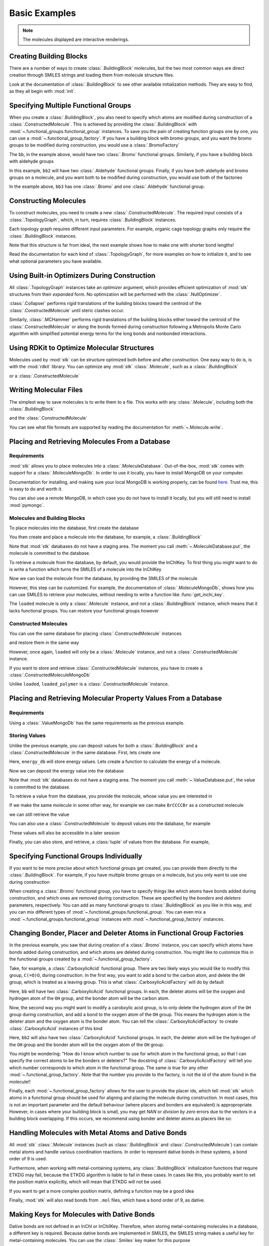 ==============
Basic Examples
==============


.. note::

    The molecules displayed are interactive renderings.


Creating Building Blocks
========================

There are a number of ways to create :class:`.BuildingBlock` molecules,
but the two most common ways are direct creation through SMILES
strings and loading them from molecule structure files.


.. testsetup:: creating-building-blocks

    import stk
    import os
    import pathlib

    path = pathlib.Path('path/to/file.mol')
    os.makedirs(path.parent, exist_ok=True)
    stk.MolWriter().write(
        molecule=stk.BuildingBlock('NCCCN'),
        path=str(path),
    )


.. testcode:: creating-building-blocks

    import stk

    bb1 = stk.BuildingBlock('NCCCN')
    bb2 = stk.BuildingBlock.init_from_file('path/to/file.mol')

.. moldoc::

    import moldoc.molecule as molecule
    import stk

    bb1 = stk.BuildingBlock('NCCCN')

    moldoc_display_molecule = molecule.Molecule(
        atoms=(
            molecule.Atom(
                atomic_number=atom.get_atomic_number(),
                position=position,
            ) for atom, position in zip(
                bb1.get_atoms(),
                bb1.get_position_matrix(),
            )
        ),
        bonds=(
            molecule.Bond(
                atom1_id=bond.get_atom1().get_id(),
                atom2_id=bond.get_atom2().get_id(),
                order=bond.get_order(),
            ) for bond in bb1.get_bonds()
        ),
    )

.. testcode:: creating-building-blocks
    :hide:

    assert stk.Smiles().get_key(bb1) == 'NCCCN'
    assert stk.Smiles().get_key(bb2) == 'NCCCN'

.. testcleanup:: creating-building-blocks

    import shutil

    shutil.rmtree('path')

Look at the documentation of :class:`.BuildingBlock` to see other
available initialization methods. They are easy to find, as they all
begin with :mod:`init`.

Specifying Multiple Functional Groups
=====================================

When you create a :class:`.BuildingBlock`, you also need to specify
which atoms are modified during construction of a
:class:`.ConstructedMolecule`. This is achieved by providing the
:class:`.BuildingBlock` with
:mod:`~.functional_groups.functional_group` instances. To save you
the pain of creating function groups one by one, you can use a
:mod:`~.functional_group_factory`. If you have a building block
with bromo groups, and you want the bromo groups to be modified
during construction, you would use a :class:`.BromoFactory`

.. testcode:: specifying-multiple-functional-groups

    import stk

    bb = stk.BuildingBlock('BrCCCBr', [stk.BromoFactory()])

.. testcode:: specifying-multiple-functional-groups
    :hide:

    assert all(
        isinstance(fg, stk.Bromo) for fg in bb.get_functional_groups()
    )
    assert bb.get_num_functional_groups() == 2

.. moldoc::

    import moldoc.molecule as molecule
    import stk

    bb = stk.BuildingBlock('BrCCCBr', [stk.BromoFactory()])

    moldoc_display_molecule = molecule.Molecule(
        atoms=(
            molecule.Atom(
                atomic_number=atom.get_atomic_number(),
                position=position,
            ) for atom, position in zip(
                bb.get_atoms(),
                bb.get_position_matrix(),
            )
        ),
        bonds=(
            molecule.Bond(
                atom1_id=bond.get_atom1().get_id(),
                atom2_id=bond.get_atom2().get_id(),
                order=bond.get_order(),
            ) for bond in bb.get_bonds()
        ),
    )

The ``bb``, in the example above, would have two :class:`.Bromo`
functional groups. Similarly, if you have a building block with
aldehyde groups

.. testcode:: specifying-multiple-functional-groups

    bb2 = stk.BuildingBlock('O=CCCC=O', [stk.AldehydeFactory()])

.. testcode:: specifying-multiple-functional-groups
    :hide:

    assert all(
        isinstance(fg, stk.Aldehyde)
        for fg in bb2.get_functional_groups()
    )
    assert bb2.get_num_functional_groups() == 2

.. moldoc::

    import moldoc.molecule as molecule
    import stk

    bb = stk.BuildingBlock('O=CCCC=O', [stk.AldehydeFactory()])

    moldoc_display_molecule = molecule.Molecule(
        atoms=(
            molecule.Atom(
                atomic_number=atom.get_atomic_number(),
                position=position,
            ) for atom, position in zip(
                bb.get_atoms(),
                bb.get_position_matrix(),
            )
        ),
        bonds=(
            molecule.Bond(
                atom1_id=bond.get_atom1().get_id(),
                atom2_id=bond.get_atom2().get_id(),
                order=bond.get_order(),
            ) for bond in bb.get_bonds()
        ),
    )

In this example, ``bb2`` will have two :class:`.Aldehyde` functional
groups. Finally, if you have both aldehyde and bromo groups on a
molecule, and you want both to be modified during construction,
you would use both of the factories

.. testcode:: specifying-multiple-functional-groups

    bb3 = stk.BuildingBlock(
        smiles='O=CCCBr',
        functional_groups=[stk.AldehydeFactory(), stk.BromoFactory()],
    )

.. testcode:: specifying-multiple-functional-groups
    :hide:

    assert (
        set(map(type, bb3.get_functional_groups()))
        == {stk.Aldehyde, stk.Bromo}
    )

.. moldoc::

    import moldoc.molecule as molecule
    import stk

    bb = stk.BuildingBlock(
        smiles='O=CCCBr',
        functional_groups=[stk.AldehydeFactory(), stk.BromoFactory()],
    )

    moldoc_display_molecule = molecule.Molecule(
        atoms=(
            molecule.Atom(
                atomic_number=atom.get_atomic_number(),
                position=position,
            ) for atom, position in zip(
                bb.get_atoms(),
                bb.get_position_matrix(),
            )
        ),
        bonds=(
            molecule.Bond(
                atom1_id=bond.get_atom1().get_id(),
                atom2_id=bond.get_atom2().get_id(),
                order=bond.get_order(),
            ) for bond in bb.get_bonds()
        ),
    )

In the example above, ``bb3`` has one :class:`.Bromo` and one
:class:`.Aldehyde` functional group.

Constructing Molecules
======================

To construct molecules, you need to create a new
:class:`.ConstructedMolecule`. The required input consists of
a :class:`.TopologyGraph`, which, in turn,  requires
:class:`.BuildingBlock` instances.

.. testcode:: constructing-molecules

    import stk

    # React the amine functional groups during construction.
    bb1 = stk.BuildingBlock('NCCN', [stk.PrimaryAminoFactory()])
    # React the aldehyde functional groups during construction.
    bb2 = stk.BuildingBlock('O=CCCC=O', [stk.AldehydeFactory()])
    # Build a polymer.
    polymer = stk.ConstructedMolecule(
        topology_graph=stk.polymer.Linear(
            building_blocks=(bb1, bb2),
            repeating_unit='AB',
            num_repeating_units=4,
            optimizer=stk.Collapser(scale_steps=False),
        ),
    )

.. moldoc::

    import moldoc.molecule as molecule
    import stk

    bb1 = stk.BuildingBlock('NCCN', [stk.PrimaryAminoFactory()])
    bb2 = stk.BuildingBlock('O=CCCC=O', [stk.AldehydeFactory()])
    polymer = stk.ConstructedMolecule(
        topology_graph=stk.polymer.Linear(
            building_blocks=(bb1, bb2),
            repeating_unit='AB',
            num_repeating_units=4,
            optimizer=stk.Collapser(scale_steps=False),
        ),
    )

    moldoc_display_molecule = molecule.Molecule(
        atoms=(
            molecule.Atom(
                atomic_number=atom.get_atomic_number(),
                position=position,
            ) for atom, position in zip(
                polymer.get_atoms(),
                polymer.get_position_matrix(),
            )
        ),
        bonds=(
            molecule.Bond(
                atom1_id=bond.get_atom1().get_id(),
                atom2_id=bond.get_atom2().get_id(),
                order=bond.get_order(),
            ) for bond in polymer.get_bonds()
        ),
    )

.. testcode:: constructing-molecules

    # Build a longer polymer.
    longer = stk.ConstructedMolecule(
        topology_graph=stk.polymer.Linear(
            building_blocks=(bb1, bb2),
            repeating_unit='AB',
            num_repeating_units=8,
            optimizer=stk.Collapser(scale_steps=False),
        ),
    )

.. moldoc::

    import moldoc.molecule as molecule
    import stk

    bb1 = stk.BuildingBlock('NCCN', [stk.PrimaryAminoFactory()])
    bb2 = stk.BuildingBlock('O=CCCC=O', [stk.AldehydeFactory()])
    polymer = stk.ConstructedMolecule(
        topology_graph=stk.polymer.Linear(
            building_blocks=(bb1, bb2),
            repeating_unit='AB',
            num_repeating_units=8,
            optimizer=stk.Collapser(scale_steps=False),
        ),
    )

    moldoc_display_molecule = molecule.Molecule(
        atoms=(
            molecule.Atom(
                atomic_number=atom.get_atomic_number(),
                position=position,
            ) for atom, position in zip(
                polymer.get_atoms(),
                polymer.get_position_matrix(),
            )
        ),
        bonds=(
            molecule.Bond(
                atom1_id=bond.get_atom1().get_id(),
                atom2_id=bond.get_atom2().get_id(),
                order=bond.get_order(),
            ) for bond in polymer.get_bonds()
        ),
    )


.. testcode:: constructing-molecules
    :hide:

    assert polymer.get_num_building_block(bb1) == 4
    assert polymer.get_num_building_block(bb2) == 4
    assert longer.get_num_building_block(bb1) == 8
    assert longer.get_num_building_block(bb2) == 8


Each topology graph requires different input parameters.
For example, organic cage topology graphs only require the
:class:`.BuildingBlock` instances.

.. testcode:: constructing-molecules

    # The cage requires a building block with 3 functional groups.
    cage_bb2 = stk.BuildingBlock(
        smiles='O=CC(C=O)CC=O',
        functional_groups=[stk.AldehydeFactory()],
    )
    cage = stk.ConstructedMolecule(
        topology_graph=stk.cage.FourPlusSix((bb1, cage_bb2)),
    )


.. testcode:: constructing-molecules
    :hide:

    assert cage.get_num_building_block(bb1) == 6
    assert cage.get_num_building_block(cage_bb2) == 4

.. moldoc::

    import moldoc.molecule as molecule
    import stk

    bb1 = stk.BuildingBlock('NCCN', [stk.PrimaryAminoFactory()])
    bb2 = stk.BuildingBlock(
        smiles='O=CC(C=O)CC=O',
        functional_groups=[stk.AldehydeFactory()],
    )
    cage = stk.ConstructedMolecule(
        topology_graph=stk.cage.FourPlusSix((bb1, bb2)),
    )

    moldoc_display_molecule = molecule.Molecule(
        atoms=(
            molecule.Atom(
                atomic_number=atom.get_atomic_number(),
                position=position,
            ) for atom, position in zip(
                cage.get_atoms(),
                cage.get_position_matrix(),
            )
        ),
        bonds=(
            molecule.Bond(
                atom1_id=bond.get_atom1().get_id(),
                atom2_id=bond.get_atom2().get_id(),
                order=bond.get_order(),
            ) for bond in cage.get_bonds()
        ),
    )

Note that this structure is far from ideal, the next example shows
how to make one with shorter bond lengths!


Read the documentation for each kind of :class:`.TopologyGraph`, for
more examples on how to initialize it, and to see what optional
parameters you have available.

Using Built-in Optimizers During Construction
=============================================

All :class:`.TopologyGraph` instances take an `optimizer` argument,
which provides efficient optimization of :mod:`stk` structures from
their `expanded` form. No optimization will be performed with the
:class:`.NullOptimizer`.

:class:`.Collapser` performs rigid translations of the building blocks
toward the centroid of the :class:`.ConstructedMolecule` until steric
clashes occur.

.. testcode:: using-built-in-optimizers-during-construction

    import stk

    bb1 = stk.BuildingBlock('NCCN', [stk.PrimaryAminoFactory()])
    bb2 = stk.BuildingBlock('O=CCCC=O', [stk.AldehydeFactory()])
    polymer = stk.ConstructedMolecule(
        topology_graph=stk.polymer.Linear(
            building_blocks=(bb1, bb2),
            repeating_unit='AB',
            num_repeating_units=3,
            optimizer=stk.Collapser(scale_steps=False),
        ),
    )

.. testcode:: using-built-in-optimizers-during-construction
    :hide:

    assert polymer.get_num_building_block(bb1) == 3
    assert polymer.get_num_building_block(bb2) == 3

.. moldoc::

    import moldoc.molecule as molecule
    import stk

    bb1 = stk.BuildingBlock('NCCN', [stk.PrimaryAminoFactory()])
    bb2 = stk.BuildingBlock('O=CCCC=O', [stk.AldehydeFactory()])
    polymer = stk.ConstructedMolecule(
        topology_graph=stk.polymer.Linear(
            building_blocks=(bb1, bb2),
            repeating_unit='AB',
            num_repeating_units=3,
            optimizer=stk.Collapser(scale_steps=False),
        ),
    )

    moldoc_display_molecule = molecule.Molecule(
        atoms=(
            molecule.Atom(
                atomic_number=atom.get_atomic_number(),
                position=position,
            ) for atom, position in zip(
                polymer.get_atoms(),
                polymer.get_position_matrix(),
            )
        ),
        bonds=(
            molecule.Bond(
                atom1_id=bond.get_atom1().get_id(),
                atom2_id=bond.get_atom2().get_id(),
                order=bond.get_order(),
            ) for bond in polymer.get_bonds()
        ),
    )


Similarly, :class:`.MCHammer` performs rigid translations of the
building blocks either toward the centroid of the
:class:`.ConstructedMolecule` or along the bonds formed during
construction following a Metropolis Monte Carlo algorithm with
simplified potential energy terms for the long bonds and nonbonded
interactions.

.. testcode:: using-built-in-optimizers-during-construction

    bb1 = stk.BuildingBlock('NCCN', [stk.PrimaryAminoFactory()])
    bb2 = stk.BuildingBlock(
        smiles='O=CC(C=O)CC=O',
        functional_groups=[stk.AldehydeFactory()],
    )
    cage = stk.ConstructedMolecule(
        topology_graph=stk.cage.FourPlusSix(
            building_blocks=(bb1, bb2),
            optimizer=stk.MCHammer(),
        ),
    )

.. testcode:: using-built-in-optimizers-during-construction
    :hide:

    assert cage.get_num_building_block(bb1) == 6
    assert cage.get_num_building_block(bb2) == 4

.. moldoc::

    import moldoc.molecule as molecule
    import stk

    bb1 = stk.BuildingBlock('NCCN', [stk.PrimaryAminoFactory()])
    bb2 = stk.BuildingBlock(
        smiles='O=CC(C=O)CC=O',
        functional_groups=[stk.AldehydeFactory()],
    )
    cage = stk.ConstructedMolecule(
        topology_graph=stk.cage.FourPlusSix(
            building_blocks=(bb1, bb2),
            optimizer=stk.MCHammer(),
        ),
    )

    moldoc_display_molecule = molecule.Molecule(
        atoms=(
            molecule.Atom(
                atomic_number=atom.get_atomic_number(),
                position=position,
            ) for atom, position in zip(
                cage.get_atoms(),
                cage.get_position_matrix(),
            )
        ),
        bonds=(
            molecule.Bond(
                atom1_id=bond.get_atom1().get_id(),
                atom2_id=bond.get_atom2().get_id(),
                order=bond.get_order(),
            ) for bond in cage.get_bonds()
        ),
    )

.. seealso::

    The :class:`.Collapser` and :class:`.MCHammer` optimizers use the
    algorithms from https://github.com/andrewtarzia/MCHammer.
    :mod:`stk` returns the final molecule only but further
    visualisation of the full trajectory and properties can be
    performed using the :mod:`MCHammer` code explicitly. This is useful
    for determining optimal optimization parameters, for which safe
    options are provided by default in :mod:`stk`.

Using RDKit to Optimize Molecular Structures
============================================

Molecules used by :mod:`stk` can be structure optimized both before and
after construction. One easy way to do is, is with the
:mod:`rdkit` library. You can optimize any :mod:`stk`
:class:`.Molecule`, such as a :class:`.BuildingBlock`

.. testcode:: using-rdkit-to-optimize-molecular-structures

    import stk
    import rdkit.Chem.AllChem as rdkit

    bb = stk.BuildingBlock('BrCCBr', [stk.BromoFactory()])

    # Optimize with the MMFF force field.

    rdkit_bb = bb.to_rdkit_mol()
    rdkit.SanitizeMol(rdkit_bb)
    rdkit.MMFFOptimizeMolecule(rdkit_bb)

    # stk molecules are immutable. with_position_matrix returns a
    # a clone, holding the new position matrix.
    bb = bb.with_position_matrix(
        position_matrix=rdkit_bb.GetConformer().GetPositions(),
    )

.. testcode:: using-rdkit-to-optimize-molecular-structures
   :hide:

   import numpy as np

   assert np.all(np.equal(
        bb.get_position_matrix(),
        rdkit_bb.GetConformer().GetPositions(),
    ))


.. moldoc::

    import moldoc.molecule as molecule
    import stk
    import rdkit.Chem.AllChem as rdkit

    bb = stk.BuildingBlock('BrCCBr', [stk.BromoFactory()])

    # Optimize with the MMFF force field.

    rdkit_bb = bb.to_rdkit_mol()
    rdkit.SanitizeMol(rdkit_bb)
    rdkit.MMFFOptimizeMolecule(rdkit_bb)

    # stk molecules are immutable. with_position_matrix returns a
    # a clone, holding the new position matrix.
    bb = bb.with_position_matrix(
        position_matrix=rdkit_bb.GetConformer().GetPositions(),
    )

    moldoc_display_molecule = molecule.Molecule(
        atoms=(
            molecule.Atom(
                atomic_number=atom.get_atomic_number(),
                position=position,
            ) for atom, position in zip(
                bb.get_atoms(),
                bb.get_position_matrix(),
            )
        ),
        bonds=(
            molecule.Bond(
                atom1_id=bond.get_atom1().get_id(),
                atom2_id=bond.get_atom2().get_id(),
                order=bond.get_order(),
            ) for bond in bb.get_bonds()
        ),
    )

or a :class:`.ConstructedMolecule`

.. testcode:: using-rdkit-to-optimize-molecular-structures

    polymer = stk.ConstructedMolecule(
        topology_graph=stk.polymer.Linear((bb, ), 'A', 8),
    )

    # Optimize with the MMFF force field.

    rdkit_polymer = polymer.to_rdkit_mol()
    rdkit.SanitizeMol(rdkit_polymer)
    rdkit.MMFFOptimizeMolecule(rdkit_polymer)

    # stk molecules are immutable. with_position_matrix returns a
    # a clone, holding the new position matrix.
    polymer = polymer.with_position_matrix(
        position_matrix=rdkit_polymer.GetConformer().GetPositions(),
    )

.. testcode:: using-rdkit-to-optimize-molecular-structures
    :hide:

    assert np.all(np.equal(
        polymer.get_position_matrix(),
        rdkit_polymer.GetConformer().GetPositions(),
    ))


.. moldoc::

    import moldoc.molecule as molecule
    import stk
    import rdkit.Chem.AllChem as rdkit

    bb = stk.BuildingBlock('BrCCBr', [stk.BromoFactory()])

    polymer = stk.ConstructedMolecule(
        topology_graph=stk.polymer.Linear((bb, ), 'A', 8),
    )

    # Optimize with the MMFF force field.

    rdkit_polymer = polymer.to_rdkit_mol()
    rdkit.SanitizeMol(rdkit_polymer)
    rdkit.MMFFOptimizeMolecule(rdkit_polymer)

    # stk molecules are immutable. with_position_matrix returns a
    # a clone, holding the new position matrix.
    polymer = polymer.with_position_matrix(
        position_matrix=rdkit_polymer.GetConformer().GetPositions(),
    )

    moldoc_display_molecule = molecule.Molecule(
        atoms=(
            molecule.Atom(
                atomic_number=atom.get_atomic_number(),
                position=position,
            ) for atom, position in zip(
                polymer.get_atoms(),
                polymer.get_position_matrix(),
            )
        ),
        bonds=(
            molecule.Bond(
                atom1_id=bond.get_atom1().get_id(),
                atom2_id=bond.get_atom2().get_id(),
                order=bond.get_order(),
            ) for bond in polymer.get_bonds()
        ),
    )

Writing Molecular Files
=======================

The simplest way to save molecules is to write them to a file.
This works with any :class:`.Molecule`, including both the
:class:`.BuildingBlock`

.. testcode:: writing-molecular-files

    import stk

    bb = stk.BuildingBlock(
        smiles='ICCBr',
        functional_groups=[stk.BromoFactory(), stk.IodoFactory()],
    )
    stk.MolWriter().write(bb, 'bb.mol')

.. testcode:: writing-molecular-files
    :hide:

    _loaded_bb = stk.BuildingBlock.init_from_file('bb.mol')
    assert stk.Smiles().get_key(_loaded_bb) == 'BrCCI'


and the :class:`.ConstructedMolecule`

.. testcode:: writing-molecular-files

    polymer = stk.ConstructedMolecule(
        topology_graph=stk.polymer.Linear((bb, ), 'A', 10),
    )
    stk.MolWriter().write(polymer, 'polymer.mol')


.. testcode:: writing-molecular-files
    :hide:

    _loaded_polymer = stk.BuildingBlock.init_from_file('polymer.mol')
    assert (
        stk.Smiles().get_key(_loaded_polymer) == 'Br' + 'CC' * 10 + 'I'
    )

.. testcleanup:: writing-molecular-files

    import os

    os.remove('bb.mol')
    os.remove('polymer.mol')

You can see what file formats are supported by reading the
documentation for :meth:`~.Molecule.write`.

.. _placing-and-retrieving-molecules-from-a-database:

Placing and Retrieving Molecules From a Database
================================================

Requirements
------------

:mod:`stk` allows you to place molecules into a
:class:`.MoleculeDatabase`. Out-of-the-box, :mod:`stk` comes
with support for a :class:`.MoleculeMongoDb`. In order to use it
locally, you have to install MongoDB on your computer.

Documentation for installing, and making sure your local MongoDB is
working properly, can be found here__. Trust me, this is easy to do
and worth it.

__ https://docs.mongodb.com/manual/installation/

You can also use a remote MongoDB, in which case you do not have to
install it locally, but you will still need to install
:mod:`pymongo`.

Molecules and Building Blocks
-----------------------------

To place molecules into the database, first create the database

.. testsetup:: placing-and-retrieving-molecules-from-a-database

    import stk

    # Change the default database used, so that when a developer runs
    # the doctests locally, their "stk" database is not contaminated.
    _test_database = '_stk_doctest_database'
    _old_molecule_init = stk.MoleculeMongoDb
    stk.MoleculeMongoDb = lambda mongo_client: _old_molecule_init(
        mongo_client=mongo_client,
        database=_test_database,
    )
    _old_constructed_molecule_init = stk.ConstructedMoleculeMongoDb
    stk.ConstructedMoleculeMongoDb = lambda mongo_client: (
        _old_constructed_molecule_init(
            mongo_client=mongo_client,
            database=_test_database,
        )
    )

    # Change the database MongoClient will connect to.

    import os
    import pymongo

    _mongo_client = pymongo.MongoClient
    _mongodb_uri = os.environ.get(
        'MONGODB_URI',
        'mongodb://localhost:27017/'
    )
    pymongo.MongoClient = lambda: _mongo_client(_mongodb_uri)

.. testcode:: placing-and-retrieving-molecules-from-a-database

    import stk
    import pymongo

    # Connect to a MongoDB. This example connects to a local
    # MongoDB, but you can connect to a remote DB too with
    # MongoClient() - read the documentation for pymongo to see how
    # to do that.
    client = pymongo.MongoClient()
    db = stk.MoleculeMongoDb(client)

You then create and place a molecule into the database,
for example, a :class:`.BuildingBlock`

.. testcode:: placing-and-retrieving-molecules-from-a-database

    bb = stk.BuildingBlock('BrCCBr', [stk.BromoFactory()])
    # Note that as soon as put() is called, the molecule is placed
    # into permanent storage.
    db.put(bb)

Note that :mod:`stk` databases do not have a staging area. The
moment you call :meth:`~.MoleculeDatabase.put`, the molecule is
committed to the database.

To retrieve a molecule from the database, by default, you would
provide the InChIKey. To first thing you might want to do is write a
function which turns the SMILES of a molecule into the InChIKey

.. testcode:: placing-and-retrieving-molecules-from-a-database

    import rdkit.Chem.AllChem as rdkit

    def get_inchi_key(smiles):
        return rdkit.MolToInchiKey(rdkit.MolFromSmiles(smiles))

Now we can load the molecule from the database, by providing the
SMILES of the molecule

.. testcode:: placing-and-retrieving-molecules-from-a-database

    loaded = db.get({
        'InChIKey': get_inchi_key('BrCCBr'),
    })

.. testcode:: placing-and-retrieving-molecules-from-a-database
    :hide:

    _smiles = stk.Smiles()
    assert _smiles.get_key(bb) == _smiles.get_key(loaded)

However, this step can be customized. For example, the documentation of
:class:`.MoleculeMongoDb`, shows how you can use SMILES to retrieve
your molecules, without needing to write a function like
:func:`get_inchi_key`.

The ``loaded`` molecule is only a :class:`.Molecule` instance,
and not a :class:`.BuildingBlock` instance, which means that it lacks
functional groups. You can restore your functional groups however

.. testcode:: placing-and-retrieving-molecules-from-a-database

    loaded_bb = stk.BuildingBlock.init_from_molecule(
        molecule=loaded,
        functional_groups=[stk.BromoFactory()],
    )

.. testcode:: placing-and-retrieving-molecules-from-a-database
    :hide:

    assert all(
        isinstance(fg, stk.Bromo)
        for fg in loaded_bb.get_functional_groups()
    )
    assert loaded_bb.get_num_functional_groups() == 2

Constructed Molecules
---------------------

You can use the same database for placing
:class:`.ConstructedMolecule` instances

.. testcode:: placing-and-retrieving-molecules-from-a-database

    polymer = stk.ConstructedMolecule(
        topology_graph=stk.polymer.Linear((bb, ), 'A', 2),
    )
    db.put(polymer)

and restore them in the same way

.. testcode:: placing-and-retrieving-molecules-from-a-database

    loaded = db.get({
        'InChIKey': get_inchi_key('BrCCCCBr'),
    })


.. testcode:: placing-and-retrieving-molecules-from-a-database
    :hide:

    _smiles = stk.Smiles()
    assert _smiles.get_key(polymer) == _smiles.get_key(loaded)

However, once again, ``loaded`` will only be a :class:`.Molecule`
instance, and not a :class:`.ConstructedMolecule` instance.

If you want to store and retrieve :class:`.ConstructedMolecule`
instances, you have to create a :class:`.ConstructedMoleculeMongoDb`

.. testcode:: placing-and-retrieving-molecules-from-a-database

    constructed_db = stk.ConstructedMoleculeMongoDb(client)
    constructed_db.put(polymer)
    loaded_polymer = constructed_db.get({
        'InChIKey': get_inchi_key('BrCCCCBr'),
    })

.. testcode:: placing-and-retrieving-molecules-from-a-database
    :hide:

    assert _smiles.get_key(polymer) == _smiles.get_key(loaded_polymer)

.. testcleanup:: placing-and-retrieving-molecules-from-a-database

    stk.MoleculeMongoDb = _old_molecule_init
    stk.ConstructedMoleculeMongoDb = _old_constructed_molecule_init
    pymongo.MongoClient().drop_database(_test_database)
    pymongo.MongoClient = _mongo_client

Unlike ``loaded``, ``loaded_polymer`` is a
:class:`.ConstructedMolecule` instance.

Placing and Retrieving Molecular Property Values From a Database
================================================================

Requirements
------------

Using a :class:`.ValueMongoDb` has the same requirements as the
previous example.

Storing Values
--------------

Unlike the previous example, you can deposit values for both
a :class:`.BuildingBlock` and a :class:`.ConstructedMolecule` in the
same database. First, lets create one

.. testsetup:: placing-and-retrieving-molecular-property-values

    import stk

    # Change the default database used, so that when a developer runs
    # the doctests locally, their "stk" database is not contaminated.
    _test_database = '_stk_doctest_database'
    _old_value_init = stk.ValueMongoDb
    stk.ValueMongoDb = lambda mongo_client, collection: (
        _old_value_init(
            mongo_client=mongo_client,
            collection=collection,
            database=_test_database,
        )
    )

    # Change the database MongoClient will connect to.

    import os
    import pymongo

    _mongo_client = pymongo.MongoClient
    _mongodb_uri = os.environ.get(
        'MONGODB_URI',
        'mongodb://localhost:27017/'
    )
    pymongo.MongoClient = lambda: _mongo_client(_mongodb_uri)

.. testcode:: placing-and-retrieving-molecular-property-values

    import stk
    import pymongo

    # Connect to a MongoDB. This example connects to a local
    # MongoDB, but you can connect to a remote DB too with
    # MongoClient() - read the documentation for pymongo to see how
    # to do that.
    client = pymongo.MongoClient()

    # You have to choose name for your collection.
    energy_db = stk.ValueMongoDb(client, 'energy')

Here, ``energy_db`` will store energy values. Lets create a function
to calculate the energy of a molecule.

.. testcode:: placing-and-retrieving-molecular-property-values

    import rdkit.Chem.AllChem as rdkit

    def get_energy(molecule):
        rdkit_molecule = molecule.to_rdkit_mol()
        rdkit.SanitizeMol(rdkit_molecule)
        ff = rdkit.UFFGetMoleculeForceField(rdkit_molecule)
        return ff.CalcEnergy()

Now we can deposit the energy value into the database

.. testcode:: placing-and-retrieving-molecular-property-values

    bb = stk.BuildingBlock('BrCCCCBr')
    # Note that as soon as put() is called, the value is placed into
    # permanent storage.
    energy_db.put(bb, get_energy(bb))

Note that :mod:`stk` databases do not have a staging area. The
moment you call :meth:`~.ValueDatabase.put`, the value is
committed to the database.

To retrieve a value from the database, you provide the molecule,
whose value you are interested in

.. testcode:: placing-and-retrieving-molecular-property-values

    energy = energy_db.get(bb)

.. testcode:: placing-and-retrieving-molecular-property-values
    :hide:

    assert energy == get_energy(bb)

If we make the same molecule in some other way, for example we
can make ``BrCCCCBr`` as a constructed molecule

.. testcode:: placing-and-retrieving-molecular-property-values

    polymer = stk.ConstructedMolecule(
        topology_graph=stk.polymer.Linear(
            building_blocks=(
                stk.BuildingBlock('BrCCBr', [stk.BromoFactory()]),
            ),
            repeating_unit='A',
            num_repeating_units=2,
        ),
    )

we can still retrieve the value

.. testcode:: placing-and-retrieving-molecular-property-values

    # You get the correct energy out, because polymer and bb are
    # actually the same molecule.
    bb_energy = energy_db.get(polymer)

.. testcode:: placing-and-retrieving-molecular-property-values
    :hide:

    assert bb_energy == get_energy(bb)

You can also use a :class:`.ConstructedMolecule` to deposit values
into the database, for example

.. testcode:: placing-and-retrieving-molecular-property-values

    atom_count_db = stk.ValueMongoDb(client, 'atom_counts')
    atom_count_db.put(polymer, polymer.get_num_atoms())

.. testcode:: placing-and-retrieving-molecular-property-values
    :hide:

    assert atom_count_db.get(polymer) == polymer.get_num_atoms()

These values will also be accessible in a later session

.. testcode:: placing-and-retrieving-molecular-property-values

    # Assume this a new Python session.
    import stk
    import pymongo


    client = pymongo.MongoClient()
    energy_db = stk.ValueMongoDb(client, 'energy')
    atom_count_db = stk.ValueMongoDb(client, 'atom_counts')

    bb = stk.BuildingBlock('BrCCCCBr')
    bb_energy = energy_db.get(bb)
    bb_atom_count = atom_count_db.get(bb)

.. testcode:: placing-and-retrieving-molecular-property-values
    :hide:

    assert bb_energy == energy
    assert bb_atom_count == polymer.get_num_atoms()

Finally, you can also store, and retrieve, a :class:`tuple` of values
from the database. For example,

.. testcode:: placing-and-retrieving-molecular-property-values

    centroid_db = stk.ValueMongoDb(client, 'centroids')
    # Centroid is a position, and therefore a tuple of 3 floats.
    centroid_db.put(bb, tuple(bb.get_centroid()))

    # Retrieve the centroid.
    centroid = centroid_db.get(bb)

.. testcode:: placing-and-retrieving-molecular-property-values
    :hide:

    import numpy as np

    assert np.all(np.equal(centroid, bb.get_centroid()))

.. testcleanup:: placing-and-retrieving-molecular-property-values

    stk.ValueMongoDb = _old_value_init
    pymongo.MongoClient().drop_database(_test_database)
    pymongo.MongoClient = _mongo_client

Specifying Functional Groups Individually
=========================================

If you want to be more precise about which functional groups get
created, you can provide them directly to the :class:`.BuildingBlock`.
For example, if you have multiple bromo groups on a molecule, but
you only want to use one during construction

.. testcode:: specifying-functional-groups-individually

    import stk

    bb = stk.BuildingBlock(
        smiles='BrCCCBr',
        functional_groups=[
            stk.Bromo(
                # The number is the atom's id.
                bromine=stk.Br(0),
                atom=stk.C(1),
                # bonders are atoms which have bonds added during
                # construction.
                bonders=(stk.C(1), ),
                # deleters are atoms which are deleted during
                # construction.
                deleters=(stk.Br(0), ),
            ),
        ],
    )

.. testcode:: specifying-functional-groups-individually
    :hide:

    _fg, = bb.get_functional_groups()
    assert type(_fg) is stk.Bromo
    assert set(_fg.get_atom_ids()) == {0, 1}

When creating a :class:`.Bromo` functional group, you have to
specify things like which atoms have bonds added during construction,
and which ones are removed during construction. These are specified by
the `bonders` and `deleters` parameters, respectively. You can add
as many functional groups to :class:`.BuildingBlock` as you like
in this way, and you can mix different types of
:mod:`~.functional_groups.functional_group`. You can even mix
a :mod:`~.functional_groups.functional_group` instances with
:mod:`~.functional_group_factory` instances.

Changing Bonder, Placer and Deleter Atoms in Functional Group Factories
=======================================================================

In the previous example, you saw that during creation of a
:class:`.Bromo` instance, you can specify which atoms have bonds
added during construction, and which atoms are deleted during
construction. You might like to customize this in the functional groups
created by a :mod:`~.functional_group_factory`.

Take, for example, a :class:`.CarboxylicAcid` functional group. There
are two likely ways you would like to modify
this group, ``C(=O)O``, during construction. In the first way, you want
to add a bond to the carbon atom, and delete the ``OH`` group, which is
treated as a leaving group. This is what
:class:`.CarboxylicAcidFactory` will do by default

.. testcode:: changing-bonder-and-deleter-atoms-in-fg-factories

    import stk

    bb = stk.BuildingBlock(
        smiles='O=C(O)CCC(=O)O',
        functional_groups=[stk.CarboxylicAcidFactory()],
    )

.. testcode:: changing-bonder-and-deleter-atoms-in-fg-factories
    :hide:

    for _fg in bb.get_functional_groups():
        assert isinstance(_fg, stk.CarboxylicAcid)

        _bonder, = _fg.get_bonders()
        assert isinstance(_bonder, stk.C)

        _deleter1, _deleter2 = _fg.get_deleters()
        assert type(_deleter1) is not type(_deleter2)
        assert {type(_deleter1), type(_deleter2)} == {stk.O, stk.H}

Here, ``bb`` will have two :class:`.CarboxylicAcid` functional groups.
In each, the deleter atoms will be the oxygen and hydrogen atom of
the ``OH`` group, and the bonder atom will be the carbon atom.

Now, the second way you might want to modify a carobxylic acid group,
is to only delete the hydrogen atom of the ``OH`` group during
construction, and add a bond to the oxygen atom of the
``OH`` group. This means the hydrogen atom is the deleter atom and
the oxygen atom is the bonder atom. You can tell the
:class:`.CarboxylicAcidFactory` to create :class:`.CarboxylicAcid`
instances of this kind

.. testcode:: changing-bonder-and-deleter-atoms-in-fg-factories

    bb2 = stk.BuildingBlock(
        smiles='O=C(O)CCC(=O)O',
        functional_groups=[
            stk.CarboxylicAcidFactory(
                # Atom number 3 corresponds to the OH oxygen atom in a
                # carboxylic acid group. THIS IS NOT THE ATOM'S ID IN
                # THE MOLECULE.
                bonders=(3, ),
                # Atom number 4 corresponds to the hydrogen atom in a
                # carboxylic acid group. THIS IS NOT THE ATOM'S ID IN
                # THE MOLECULE.
                deleters=(4, ),
            ),
        ],
    )

.. testcode:: changing-bonder-and-deleter-atoms-in-fg-factories
    :hide:

    for _fg in bb2.get_functional_groups():
        assert isinstance(_fg, stk.CarboxylicAcid)

        _bonder, = _fg.get_bonders()
        assert isinstance(_bonder, stk.O)

        _deleter, = _fg.get_deleters()
        assert isinstance(_deleter, stk.H)

Here, ``bb2`` will also have two :class:`.CarboxylicAcid` functional
groups. In each, the deleter atom will be the hydrogen of the
``OH`` group and the bonder atom will be the oxygen atom of the
``OH`` group.

You might be wondering: "How do I know which number to use for
which atom in the functional group, so that I can specify the correct
atoms to be the bonders or deleters?" The docstring of
:class:`.CarboxylicAcidFactory` will tell you which number corresponds
to which atom in the functional group. The same is true for any
other :mod:`~.functional_group_factory`. Note that the number you
provide to the factory, is not the id of the atom found in the
molecule!!

Finally, each :mod:`~.functional_group_factory` allows for the user to
provide the placer ids, which tell :mod:`stk` which atoms in a functional
group should be used for aligning and placing the molecule during
construction. In most cases, this is not an important parameter and the
default behaviour (where placers and bonders are equivalent) is
appropropriate. However, in cases where your building block is small,
you may get `NAN` or `division by zero` errors due to the vectors in a
building block overlapping. If this occurs, we recommend using bonder
and deleter atoms as placers like so:

.. testcode:: changing-bonder-and-deleter-atoms-in-fg-factories

    bb2 = stk.BuildingBlock(
        smiles='C(Br)(Br)Br',
        functional_groups=stk.BromoFactory(
            # Defaults.
            bonders=(0,),
            deleters=(1,),
            # Include both atoms.
            placers=(0, 1)
        ),
    )

Handling Molecules with Metal Atoms and Dative Bonds
====================================================

All :mod:`stk` :class:`.Molecule` instances (such as
:class:`.BuildingBlock` and :class:`.ConstructedMolecule`) can contain
metal atoms and handle various coordination reactions.
In order to represent dative bonds in these systems, a bond order of
9 is used.

Furthermore, when working with metal-containing systems, any
:class:`.BuildingBlock` initialization functions that require ETKDG
may fail, because the ETKDG algorithm is liable to fail in these cases.
In cases like this, you probably want to set the position matrix
explicitly, which will mean that ETKDG will not be used.

.. testcode:: handling-molecules-with-metal-atoms-and-dative-bonds

    import stk

    bb = stk.BuildingBlock('[Fe+2]', position_matrix=[[0., 0., 0.]])

.. testcode:: handling-molecules-with-metal-atoms-and-dative-bonds
    :hide:

    import numpy as np

    assert stk.Smiles().get_key(bb) == '[Fe+2]'
    assert np.all(np.equal(
        bb.get_position_matrix(),
        [[0., 0., 0.]]
    ))


If you want to get a more complex position matrix, defining a
function may be a good idea

.. testcode:: handling-molecules-with-metal-atoms-and-dative-bonds

    import rdkit.Chem.AllChem as rdkit


    def get_position_matrix(smiles):
        molecule = rdkit.AddHs(rdkit.MolFromSmiles(smiles))
        rdkit.EmbedMolecule(molecule, randomSeed=12)
        rdkit.UFFOptimizeMolecule(molecule)
        return molecule.GetConformer().GetPositions()


    smiles = 'CCCO->[Fe+2]'
    bb2 = stk.BuildingBlock(
        smiles=smiles,
        position_matrix=get_position_matrix(smiles),
    )

.. testcode:: handling-molecules-with-metal-atoms-and-dative-bonds
    :hide:

    assert stk.Smiles().get_key(bb2) == smiles
    assert np.all(np.equal(
        bb2.get_position_matrix(),
        get_position_matrix(smiles),
    ))


Finally, :mod:`stk` will also read bonds from ``.mol`` files,
which have a bond order of 9, as dative.

Making Keys for Molecules with Dative Bonds
===========================================

Dative bonds are not defined in an InChI or InChiIKey.
Therefore, when storing metal-containing molecules in a
database, a different key is required. Because dative bonds are
implemented in SMILES, the SMILES string makes a
useful key for metal-containing molecules. You can use the
:class:`.Smiles` key maker for this purpose

.. testsetup:: making-keys-for-molecules-with-dative-bonds

    import stk

    # Change the default database used, so that when a developer runs
    # the doctests locally, their "stk" database is not contaminated.
    _test_database = '_stk_doctest_database'
    _old_molecule_init = stk.MoleculeMongoDb
    stk.MoleculeMongoDb = lambda mongo_client, jsonizer: (
        _old_molecule_init(
            mongo_client=mongo_client,
            jsonizer=jsonizer,
            database=_test_database,
        )
    )

    # Change the database MongoClient will connect to.

    import os
    import pymongo

    _mongo_client = pymongo.MongoClient
    _mongodb_uri = os.environ.get(
        'MONGODB_URI',
        'mongodb://localhost:27017/'
    )
    pymongo.MongoClient = lambda: _mongo_client(_mongodb_uri)

.. testcode:: making-keys-for-molecules-with-dative-bonds

    import stk
    import pymongo

    db = stk.MoleculeMongoDb(
        mongo_client=pymongo.MongoClient(),
        jsonizer=stk.MoleculeJsonizer(
            key_makers=(stk.Smiles(), ),
        ),
    )
    bb = stk.BuildingBlock('BrO->[Fe+2]')
    db.put(bb)
    # Use the Smiles() key maker to get the retrieval SMILES,
    # to make sure it has canonical atom ordering.
    canonical_smiles = stk.Smiles().get_key(bb)
    retrieved_bb = db.get({'SMILES': canonical_smiles})

.. testcode:: making-keys-for-molecules-with-dative-bonds
    :hide:

    _smiles = stk.Smiles()
    assert _smiles.get_key(bb) == _smiles.get_key(retrieved_bb)

.. testcleanup:: making-keys-for-molecules-with-dative-bonds

    pymongo.MongoClient().drop_database(_test_database)
    stk.MoleculeMongoDb = _old_molecule_init
    pymongo.MongoClient = _mongo_client

Creating New Topology Graphs with Existing Vertices
===================================================

The vertex classes that make up topology graphs in :mod:`.stk` can be
accessed to speed up the implemention of new and arbitrary topology
graphs (as shown below). The exact details of how vertices can be used
to implement new topology graphs depends on the topology graph, so read
that documentation for further examples. For metal complexes, you would
read the documentation of :class:`.MetalComplex`.

.. testcode:: creating-new-topology-graphs-with-existing-vertices

    import stk
    import numpy as np

    class NewMetalComplexTopology(stk.metal_complex.MetalComplex):

        _metal_vertex_prototypes = (
            stk.metal_complex.MetalVertex(0, (1., 0., 0.)),
        )
        _ligand_vertex_prototypes = (
            stk.metal_complex.MonoDentateLigandVertex(1, (2., 0., 0.)),
            stk.metal_complex.MonoDentateLigandVertex(2, (0., 0., 0.)),
        )

        # Define Edges below.
        _edge_prototypes = (
            stk.Edge(
                id=0,
                vertex1=_metal_vertex_prototypes[0],
                vertex2=_ligand_vertex_prototypes[0],
            ),
            stk.Edge(
                id=1,
                vertex1=_metal_vertex_prototypes[0],
                vertex2=_ligand_vertex_prototypes[1],
            ),
        )

    # Build new metal complex.
    ligand = stk.BuildingBlock('NCC', [stk.PrimaryAminoFactory()])
    metal = stk.BuildingBlock(
        smiles='[Fe+2]',
        functional_groups=(
            stk.SingleAtom(stk.Fe(0, charge=2))
            for i in range(2)
        ),
        position_matrix=np.array([[0., 0., 0.]]),
    )
    complex = stk.ConstructedMolecule(
        topology_graph=NewMetalComplexTopology(
            metals=metal,
            ligands=ligand,
        )
    )

.. testcode:: creating-new-topology-graphs-with-existing-vertices
    :hide:

    assert complex.get_num_atoms() == (
        (ligand.get_num_atoms()-2)*2 + 1
    )


Extending stk
=============

There are a lot of ways to extend :mod:`stk`, for example by adding
new functional groups, topology graphs, mutation operations and so on.
However, because every part of :mod:`stk` is built around an abstract
base class, all you need to do is find the appropriate abstract base
class, and create a new subclass for it. The abstract base class
will provide documentation and examples on how to create a subclass.
You can easily find the abstract base classes by looking at the
sidebar.
